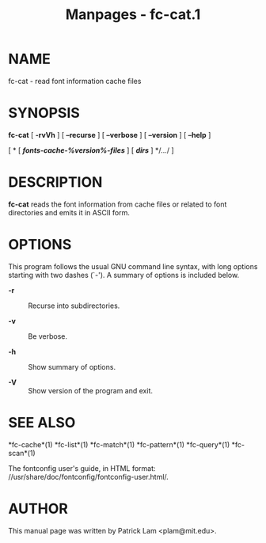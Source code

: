 #+TITLE: Manpages - fc-cat.1
* NAME
fc-cat - read font information cache files

* SYNOPSIS
*fc-cat* [ *-rvVh* ] [ *--recurse* ] [ *--verbose* ] [ *--version* ] [
*--help* ]

[ * [ */fonts-cache-%version%-files/* ] [ */dirs/* ] */.../ ]

* DESCRIPTION
*fc-cat* reads the font information from cache files or related to font
directories and emits it in ASCII form.

* OPTIONS
This program follows the usual GNU command line syntax, with long
options starting with two dashes (`-'). A summary of options is included
below.

- *-r* :: Recurse into subdirectories.

- *-v* :: Be verbose.

- *-h* :: Show summary of options.

- *-V* :: Show version of the program and exit.

* SEE ALSO
*fc-cache*(1) *fc-list*(1) *fc-match*(1) *fc-pattern*(1) *fc-query*(1)
*fc-scan*(1)

The fontconfig user's guide, in HTML format:
//usr/share/doc/fontconfig/fontconfig-user.html/.

* AUTHOR
This manual page was written by Patrick Lam <plam@mit.edu>.
